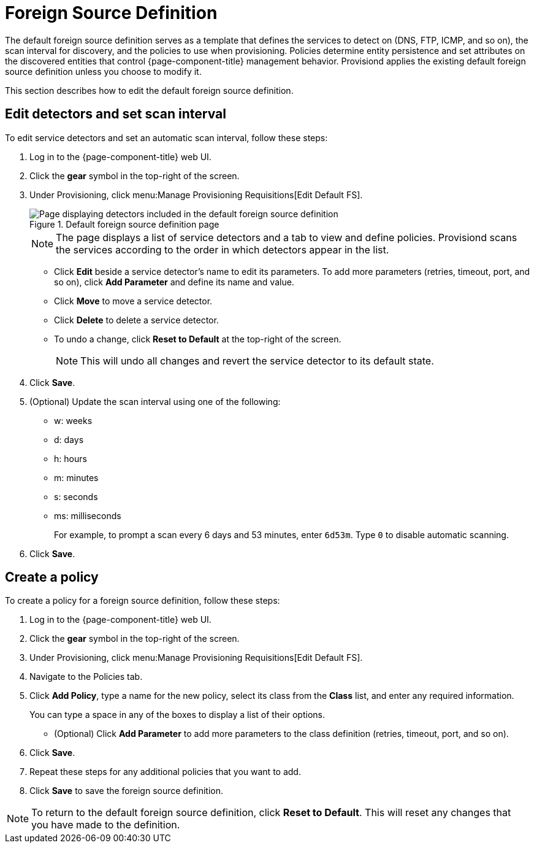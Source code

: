 
[[foreign-source-definition]]
= Foreign Source Definition
:description: Use the foreign source definition in OpenNMS Horizon/Meridian to define detection services(DNS, FTP, ICMP, etc.), set scan interval. and create a policy.

The default foreign source definition serves as a template that defines the services to detect on (DNS, FTP, ICMP, and so on), the scan interval for discovery, and the policies to use when provisioning.
Policies determine entity persistence and set attributes on the discovered entities that control {page-component-title} management behavior.
Provisiond applies the existing default foreign source definition unless you choose to modify it.

This section describes how to edit the default foreign source definition.

== Edit detectors and set scan interval

To edit service detectors and set an automatic scan interval, follow these steps:

. Log in to the {page-component-title} web UI.
. Click the *gear* symbol in the top-right of the screen.
. Under Provisioning, click menu:Manage Provisioning Requisitions[Edit Default FS].
+
.Default foreign source definition page
image::provisioning/FS_def.png["Page displaying detectors included in the default foreign source definition"]
+
NOTE: The page displays a list of service detectors and a tab to view and define policies.
Provisiond scans the services according to the order in which detectors appear in the list.

** Click *Edit* beside a service detector's name to edit its parameters.
To add more parameters (retries, timeout, port, and so on), click *Add Parameter* and define its name and value.
** Click *Move* to move a service detector.
** Click *Delete* to delete a service detector.
** To undo a change, click *Reset to Default* at the top-right of the screen.
+
NOTE: This will undo all changes and revert the service detector to its default state.

. Click *Save*.
. (Optional) Update the scan interval using one of the following:
+
* w: weeks
* d: days
* h: hours
* m: minutes
* s: seconds
* ms: milliseconds
+
For example, to prompt a scan every 6 days and 53 minutes, enter `6d53m`.
Type `0` to disable automatic scanning.

. Click *Save*.

== Create a policy

To create a policy for a foreign source definition, follow these steps:

. Log in to the {page-component-title} web UI.
. Click the *gear* symbol in the top-right of the screen.
. Under Provisioning, click menu:Manage Provisioning Requisitions[Edit Default FS].
. Navigate to the Policies tab.
. Click *Add Policy*, type a name for the new policy, select its class from the *Class* list, and enter any required information.
+
You can type a space in any of the boxes to display a list of their options.

** (Optional) Click *Add Parameter* to add more parameters to the class definition (retries, timeout, port, and so on).
. Click *Save*.
. Repeat these steps for any additional policies that you want to add.
. Click *Save* to save the foreign source definition.

NOTE: To return to the default foreign source definition, click *Reset to Default*.
This will reset any changes that you have made to the definition.
